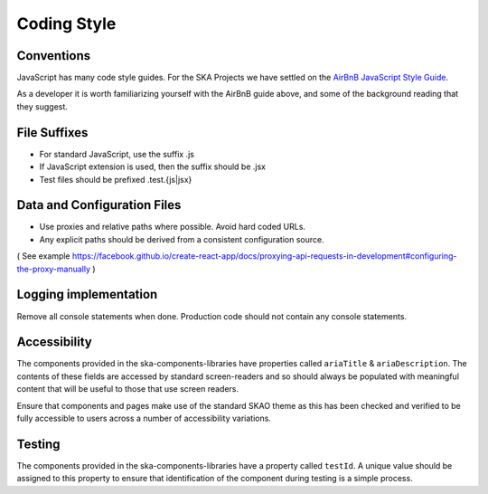 Coding Style
============

Conventions
-----------

JavaScript has many code style guides. For the SKA Projects we have settled 
on the `AirBnB JavaScript Style Guide`_. 

.. _`AirBnB JavaScript Style Guide`: https://github.com/airbnb/javascript/

As a developer it is worth familiarizing yourself with the AirBnB guide above, and some of the background 
reading that they suggest.

File Suffixes
-------------

* For standard JavaScript, use the suffix .js  
* If JavaScript extension is used, then the suffix should be .jsx
* Test files should be prefixed .test.{js|jsx}

Data and Configuration Files
----------------------------

* Use proxies and relative paths where possible. Avoid hard coded URLs.  
* Any explicit paths should be derived from a consistent configuration source. 

( See example https://facebook.github.io/create-react-app/docs/proxying-api-requests-in-development#configuring-the-proxy-manually )

Logging implementation
----------------------

Remove all console statements when done. Production code should not contain any console statements.

Accessibility
-------------

The components provided in the ska-components-libraries have properties called ``ariaTitle`` & ``ariaDescription``.
The contents of these fields are accessed by standard screen-readers and so should always be populated with meaningful
content that will be useful to those that use screen readers.

Ensure that components and pages make use of the standard SKAO theme as this has been checked and verified to be fully accessible
to users across a number of accessibility variations.  

Testing
-------

The components provided in the ska-components-libraries have a property called ``testId``.  A unique value should be assigned to
this property to ensure that identification of the component during testing is a simple process.